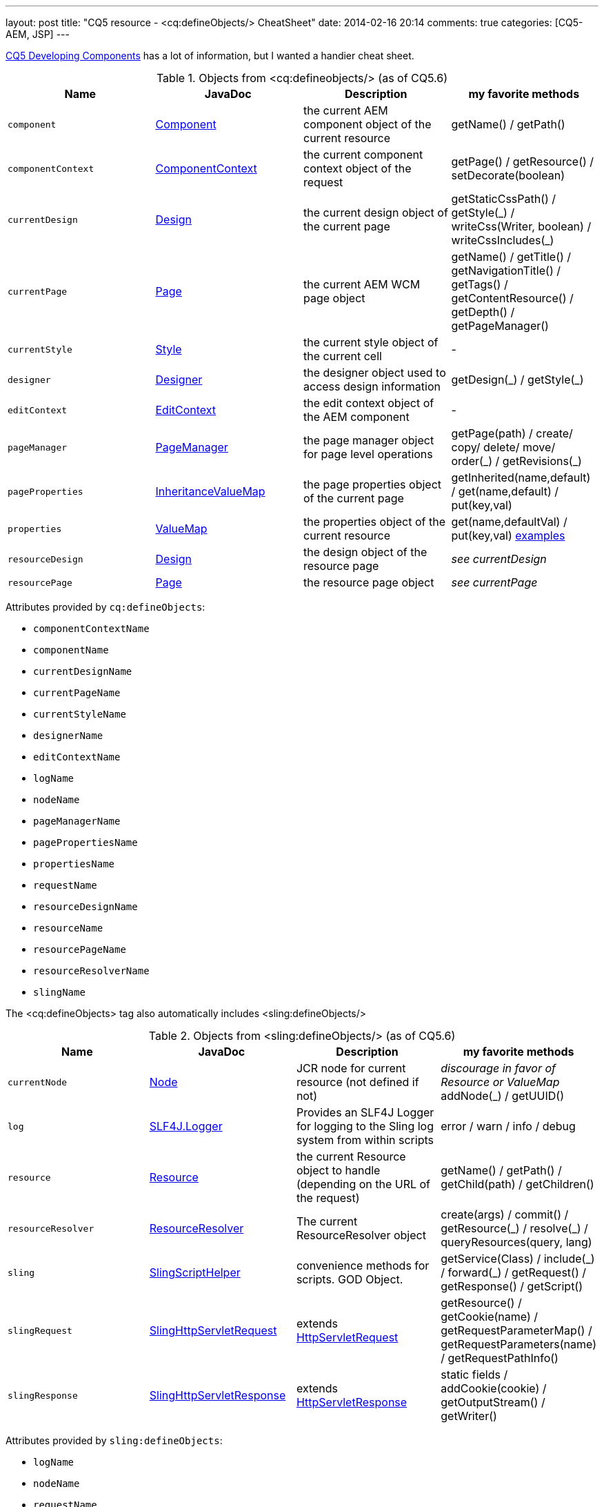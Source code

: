 ---
layout: post
title: "CQ5 resource - &lt;cq:defineObjects/> CheatSheet"
date: 2014-02-16 20:14
comments: true
categories: [CQ5-AEM, JSP]
---

https://dev.day.com/docs/en/cq/current/developing/components.html#%3Ccq:defineObjects%3E[CQ5 Developing Components]
has a lot of information, but I wanted a handier cheat sheet.

.Objects from &lt;cq:defineobjects/> (as of CQ5.6)
|===
|Name | JavaDoc | Description | my favorite methods

|`component`
    | http://dev.day.com/docs/en/cq/current/javadoc/index.html?com/day/cq/wcm/api/components/Component.html[Component]
    | the current AEM component object of the current resource
    | getName() / getPath()

|`componentContext`
    |http://dev.day.com/docs/en/cq/current/javadoc/index.html?com/day/cq/wcm/api/components/ComponentContext.html[ComponentContext]
    |the current component context object of the request
    | getPage() / getResource() / setDecorate(boolean)

|`currentDesign`
    | http://dev.day.com/docs/en/cq/current/javadoc/com/day/cq/wcm/api/designer/Design.html[Design]
    | the current design object of the current page
    | getStaticCssPath() / getStyle(\_) / writeCss(Writer, boolean) / writeCssIncludes(_)

|`currentPage`
    | http://dev.day.com/docs/en/cq/current/javadoc/com/day/cq/wcm/api/Page.html[Page]
    | the current AEM WCM page object
    | getName() / getTitle() / getNavigationTitle() / getTags() / getContentResource() / getDepth() / getPageManager()

|`currentStyle`
    | http://dev.day.com/docs/en/cq/current/javadoc/com/day/cq/wcm/api/designer/Style.html[Style]
    | the current style object of the current cell
    | -

|`designer`
    | http://dev.day.com/docs/en/cq/current/javadoc/com/day/cq/wcm/api/designer/Designer.html[Designer]
    | the designer object used to access design information
    | getDesign(\_) / getStyle(_)

|`editContext`
    | http://dev.day.com/docs/en/cq/current/javadoc/com/day/cq/wcm/api/components/EditContext.html[EditContext]
    | the edit context object of the AEM component
    | -

|`pageManager`
    | http://dev.day.com/docs/en/cq/current/javadoc/com/day/cq/wcm/api/PageManager.html[PageManager]
    | the page manager object for page level operations
    | getPage(path) / create/ copy/ delete/ move/ order(\_) / getRevisions(_)

|`pageProperties`
    | http://dev.day.com/docs/en/cq/current/javadoc/com/day/cq/commons/inherit/InheritanceValueMap.html[InheritanceValueMap]
    | the page properties object of the current page
    | getInherited(name,default) / get(name,default) / put(key,val)

|`properties`
    | http://dev.day.com/docs/en/cq/current/javadoc/org/apache/sling/api/resource/ValueMap.html[ValueMap]
    | the properties object of the current resource
    | get(name,defaultVal) / put(key,val) http://experiencedelivers.adobe.com/cemblog/en/experiencedelivers/2013/02/valuemap-and-his-friend.html[examples]

|`resourceDesign`
    | http://dev.day.com/docs/en/cq/current/javadoc/com/day/cq/wcm/api/designer/Design.html[Design]
    | the design object of the resource page
    | _see currentDesign_

|`resourcePage`
    | http://dev.day.com/docs/en/cq/current/javadoc/com/day/cq/wcm/api/Page.html[Page]
    | the resource page object
    | _see currentPage_
|===


Attributes provided by `cq:defineObjects`:

* `componentContextName`
* `componentName`
* `currentDesignName`
* `currentPageName`
* `currentStyleName`
* `designerName`
* `editContextName`
* `logName`
* `nodeName`
* `pageManagerName`
* `pagePropertiesName`
* `propertiesName`
* `requestName`
* `resourceDesignName`
* `resourceName`
* `resourcePageName`
* `resourceResolverName`
* `slingName`

The &lt;cq:defineObjects> tag also automatically includes &lt;sling:defineObjects/>

.Objects from &lt;sling:defineObjects/> (as of CQ5.6)
|===
|Name | JavaDoc | Description | my favorite methods

|`currentNode`
	| http://www.day.com/maven/javax.jcr/javadocs/jcr-1.0/javax/jcr/Node.html[Node]
	| JCR node for current resource (not defined if not)
	| _discourage in favor of Resource or ValueMap_ addNode(_) / getUUID()

|`log`
	| http://www.slf4j.org/api/org/slf4j/Logger.html[SLF4J.Logger]
	| Provides an SLF4J Logger for logging to the Sling log system from within scripts
	| error / warn / info / debug

|`resource`
	| http://dev.day.com/docs/en/cq/current/javadoc/org/apache/sling/api/resource/Resource.html[Resource]
	| the current Resource object to handle (depending on the URL of the request)
	| getName() / getPath() / getChild(path) / getChildren()

|`resourceResolver`
	| http://dev.day.com/docs/en/cq/current/javadoc/org/apache/sling/api/resource/ResourceResolver.html[ResourceResolver]
	| The current ResourceResolver object
	| create(args) / commit() / getResource(\_) / resolve(_) / queryResources(query, lang)

|`sling`
	| http://dev.day.com/docs/en/cq/current/javadoc/index.html?org/apache/sling/api/scripting/SlingScriptHelper.html[SlingScriptHelper]
	| convenience methods for scripts.  GOD Object.
	| getService(Class) / include(\_) / forward(_) / getRequest() / getResponse() / getScript()

|`slingRequest`
	| http://dev.day.com/docs/en/cq/current/javadoc/org/apache/sling/api/SlingHttpServletRequest.html[SlingHttpServletRequest]
	| extends http://docs.oracle.com/javaee/1.4/api/javax/servlet/http/HttpServletRequest.html[HttpServletRequest]
	| getResource() / getCookie(name) / getRequestParameterMap() / getRequestParameters(name) / getRequestPathInfo()

|`slingResponse`
	| http://dev.day.com/docs/en/cq/current/javadoc/org/apache/sling/api/SlingHttpServletResponse.html[SlingHttpServletResponse]
	| extends http://docs.oracle.com/javaee/1.4/api/javax/servlet/http/HttpServletResponse.html[HttpServletResponse]
	| static fields / addCookie(cookie) / getOutputStream() / getWriter()
|===

Attributes provided by `sling:defineObjects`:

* `logName`
* `nodeName`
* `requestName`
* `resourceResolverName`
* `responseName`
* `slingName`

I hope this helps others and myself.
